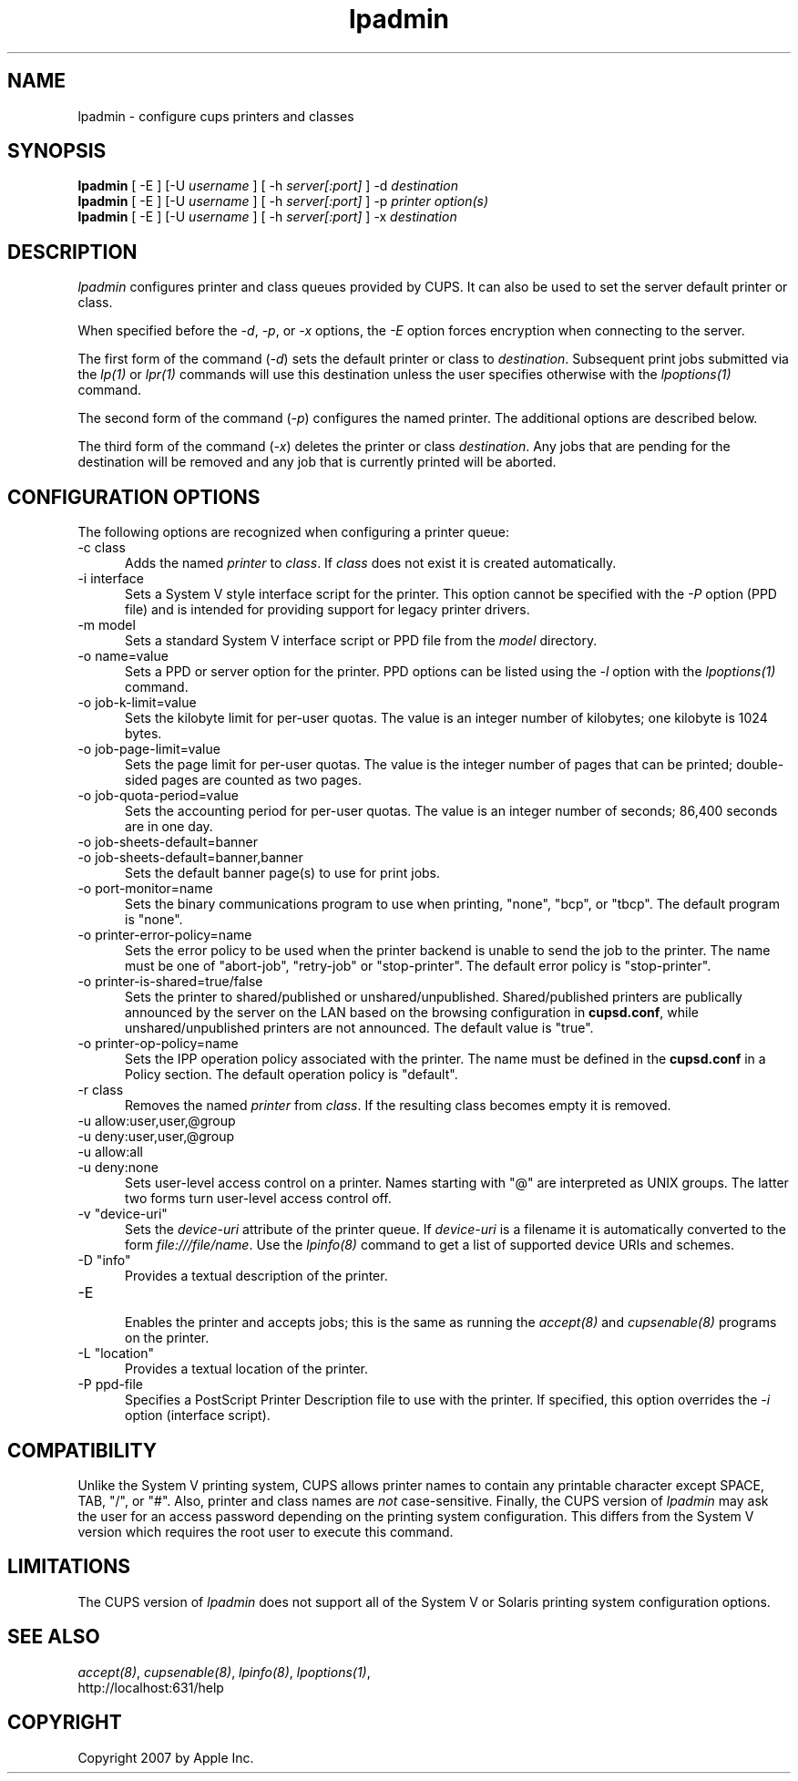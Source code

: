 .\"
.\" "$Id$"
.\"
.\"   lpadmin man page for the Common UNIX Printing System (CUPS).
.\"
.\"   Copyright 2007 by Apple Inc.
.\"   Copyright 1997-2006 by Easy Software Products.
.\"
.\"   These coded instructions, statements, and computer programs are the
.\"   property of Apple Inc. and are protected by Federal copyright
.\"   law.  Distribution and use rights are outlined in the file "LICENSE.txt"
.\"   which should have been included with this file.  If this file is
.\"   file is missing or damaged, see the license at "http://www.cups.org/".
.\"
.TH lpadmin 8 "Common UNIX Printing System" "13 July 2006" "Apple Inc."
.SH NAME
lpadmin \- configure cups printers and classes
.SH SYNOPSIS
.B lpadmin
[ -E ] [-U
.I username
] [ -h
.I server[:port]
] -d
.I destination
.br
.B lpadmin
[ -E ] [-U
.I username
] [ -h
.I server[:port]
] -p
.I printer option(s)
.br
.B lpadmin
[ -E ] [-U
.I username
] [ -h
.I server[:port]
] -x
.I destination
.SH DESCRIPTION
\fIlpadmin\fR configures printer and class queues provided by
CUPS. It can also be used to set the server default printer or
class.
.LP
When specified before the \fI-d\fR, \fI-p\fR, or \fI-x\fR
options, the \fI-E\fR option forces encryption when connecting to
the server.
.LP
The first form of the command (\fI-d\fR) sets the default printer
or class to \fIdestination\fR.  Subsequent print jobs submitted
via the \fIlp(1)\fR or \fIlpr(1)\fR commands will use this
destination unless the user specifies otherwise with the
\fIlpoptions(1)\fR command.
.LP
The second form of the command (\fI-p\fR) configures the named
printer.  The additional options are described below.
.LP
The third form of the command (\fI-x\fR) deletes the printer or
class \fIdestination\fR. Any jobs that are pending for the
destination will be removed and any job that is currently printed
will be aborted.
.SH CONFIGURATION OPTIONS
The following options are recognized when configuring a printer
queue:
.TP 5
-c class
.br
Adds the named \fIprinter\fR to \fIclass\fR.  If \fIclass\fR does
not exist it is created automatically.
.TP 5
-i interface
.br
Sets a System V style interface script for the printer. This
option cannot be specified with the \fI-P\fR option (PPD file)
and is intended for providing support for legacy printer drivers.
.TP 5
-m model
.br
Sets a standard System V interface script or PPD file from the
\fImodel\fR directory.
.TP 5
-o name=value
.br
Sets a PPD or server option for the printer. PPD options can be
listed using the \fI-l\fR option with the \fIlpoptions(1)\fR
command.
.TP 5
-o job-k-limit=value
.br
Sets the kilobyte limit for per-user quotas. The value is an
integer number of kilobytes; one kilobyte is 1024 bytes.
.TP 5
-o job-page-limit=value
.br
Sets the page limit for per-user quotas. The value is the integer
number of pages that can be printed; double-sided pages are
counted as two pages.
.TP 5
-o job-quota-period=value
.br
Sets the accounting period for per-user quotas. The value is an
integer number of seconds; 86,400 seconds are in one day.
.TP 5
-o job-sheets-default=banner
.TP 5
-o job-sheets-default=banner,banner
.br
Sets the default banner page(s) to use for print jobs.
.TP 5
-o port-monitor=name
.br
Sets the binary communications program to use when printing,
"none", "bcp", or "tbcp". The default program is "none".
.TP 5
-o printer-error-policy=name
.br
Sets the error policy to be used when the printer backend is 
unable to send the job to the printer. The name must be one of 
"abort-job", "retry-job" or "stop-printer". The default error 
policy is "stop-printer".
.TP 5
-o printer-is-shared=true/false
.br
Sets the printer to shared/published or unshared/unpublished.
Shared/published printers are publically announced by the server
on the LAN based on the browsing configuration in
\fBcupsd.conf\fR, while unshared/unpublished printers are not
announced. The default value is "true".
.TP 5
-o printer-op-policy=name
.br
Sets the IPP operation policy associated with the printer. The
name must be defined in the \fBcupsd.conf\fR in a Policy section.
The default operation policy is "default".
.TP 5
-r class
.br
Removes the named \fIprinter\fR from \fIclass\fR.  If the
resulting class becomes empty it is removed.
.TP 5
-u allow:user,user,@group
.TP 5
-u deny:user,user,@group
.TP 5
-u allow:all
.TP 5
-u deny:none
.br
Sets user-level access control on a printer. Names starting with
"@" are interpreted as UNIX groups. The latter two forms turn
user-level access control off.
.TP 5
-v "device-uri"
.br
Sets the \fIdevice-uri\fR attribute of the printer queue.  If
\fIdevice-uri\fR is a filename it is automatically converted to
the form \fIfile:///file/name\fR. Use the \fIlpinfo(8)\fR command
to get a list of supported device URIs and schemes.
.TP 5
-D "info"
.br
Provides a textual description of the printer.
.TP 5
-E
.br
Enables the printer and accepts jobs; this is the same as running the
\fIaccept(8)\fR and \fIcupsenable(8)\fR programs on the printer.
.TP 5
-L "location"
.br
Provides a textual location of the printer.
.TP 5
-P ppd-file
.br
Specifies a PostScript Printer Description file to use with the
printer. If specified, this option overrides the \fI-i\fR option
(interface script).
.SH COMPATIBILITY
Unlike the System V printing system, CUPS allows printer names to
contain any printable character except SPACE, TAB, "/", or "#".
Also, printer and class names are \fInot\fR case-sensitive.
Finally, the CUPS version of \fIlpadmin\fR may ask the user for
an access password depending on the printing system
configuration. This differs from the System V version which
requires the root user to execute this command.
.SH LIMITATIONS
The CUPS version of \fIlpadmin\fR does not support all of the
System V or Solaris printing system configuration options.
.SH SEE ALSO
\fIaccept(8)\fR, \fIcupsenable(8)\fR, \fIlpinfo(8)\fR,
\fIlpoptions(1)\fR,
.br
http://localhost:631/help
.SH COPYRIGHT
Copyright 2007 by Apple Inc.
.\"
.\" End of "$Id$".
.\"
